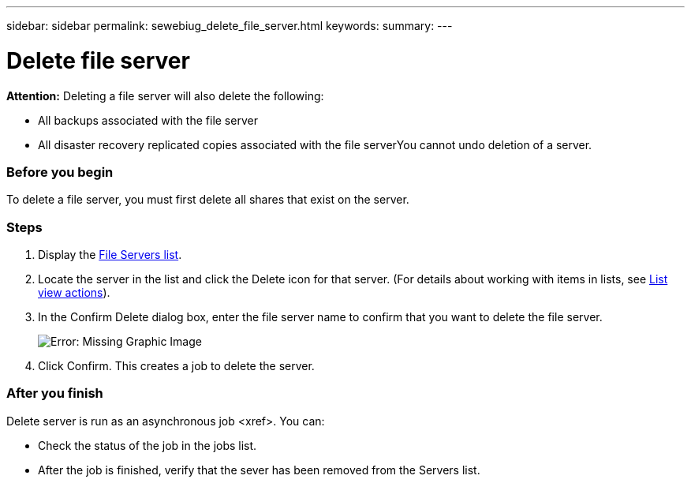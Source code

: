 ---
sidebar: sidebar
permalink: sewebiug_delete_file_server.html
keywords:
summary:
---

= Delete file server
:hardbreaks:
:nofooter:
:icons: font
:linkattrs:
:imagesdir: ./media/

//
// This file was created with NDAC Version 2.0 (August 17, 2020)
//
// 2020-10-20 10:59:39.230855
//

[.lead]
*Attention:* Deleting a file server will also delete the following:

* All backups associated with the file server
* All disaster recovery replicated copies associated with the file serverYou cannot undo deletion of a server.

=== Before you begin

To delete a file server, you must first delete all shares that exist on the server.

=== Steps

. Display the link:sewebiug_view_servers.html#view-servers[File Servers list].
. Locate the server in the list and click the Delete icon for that server. (For details about working with items in lists, see link:sewebiug_netapp_service_engine_web_interface_overview.html#list-view[List view actions]).
. In the Confirm Delete dialog box, enter the file server name to confirm that you want to delete the file server.
+
image:sewebiug_image21.png[Error: Missing Graphic Image]
+
. Click Confirm. This creates a job to delete the server.

=== After you finish

Delete server is run as an asynchronous job <xref>. You can:

* Check the status of the job in the jobs list.
* After the job is finished, verify that the sever has been removed from the Servers list.
